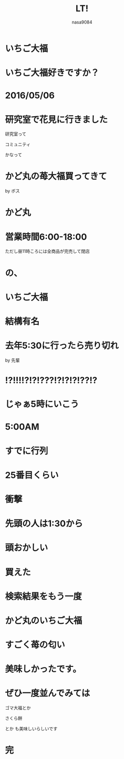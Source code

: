 #+REVEAL_ROOT: ../reveal.js
#+REVEAL_MATHJAX_URL: https://cdn.mathjax.org/mathjax/latest/MathJax.js?config=TeX-AMS-MML_HTMLorMML
#+OPTIONS: toc:0 reveal_mathjax:t num:nil LaTeX:t
#+REVEAL_THEME: solarized
#+TITLE: LT!
#+AUTHOR: nasa9084
#+EMAIL:

* いちご大福
[[./img/search_ichigo.png]]

* いちご大福好きですか？
[[./img/search_ichigo2.png]]

* 2016/05/06
* 研究室で花見に行きました
研究室って
#+REVEAL_HTML: <span style="color:pink;">
コミュニティ
#+REVEAL_HTML: </span>
かなって
* かど丸の苺大福買ってきて
by ボス
* かど丸
[[./img/kadomaru_map.png]]

* 営業時間6:00-18:00
ただし昼11時ころには全商品が完売して閉店

* の、
* いちご大福
* 結構有名
* 去年5:30に行ったら売り切れ
by 先輩
* !?!!!!?!?!???!?!?!?!??!?
* じゃぁ5時にいこう
* 5:00AM
[[./img/gyoretsu.jpg]]
* すでに行列
* 25番目くらい
* 衝撃
* 先頭の人は1:30から
* 頭おかしい
* 買えた
[[./img/ichigo.jpg]]

* 検索結果をもう一度
[[./img/search_ichigo.png]]
* かど丸のいちご大福
[[./img/ichigo.jpg]]
* すごく苺の匂い
* 美味しかったです。
* ぜひ一度並んでみては
ゴマ大福とか
#+REVEAL_HTML: <span style="color:pink;">
さくら餅
#+REVEAL_HTML: </span>
とか
も美味しいらしいです
* 完

